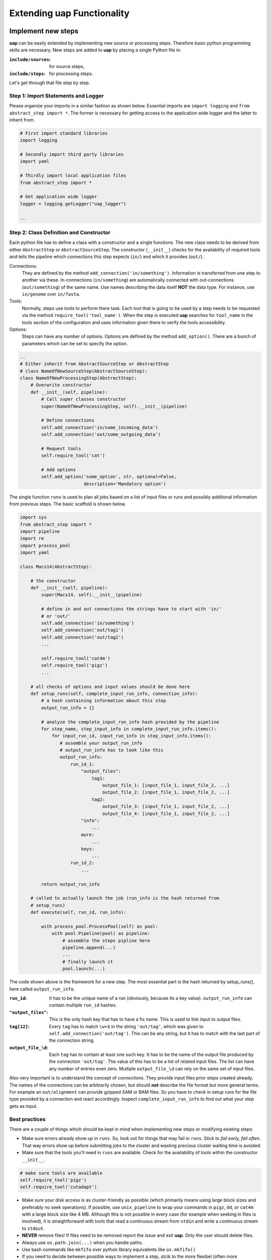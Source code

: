 ..
  This is the documentation for uap. Please keep lines under 80 characters if
  you can and start each sentence on a new line as it decreases maintenance
  and makes diffs more readable.

.. title:: Extension of uap

..
  This document describes how **uap** can be extended with new analysis steps.

.. _extending_uap:
###############################
Extending **uap** Functionality
###############################

*******************
Implement new steps
*******************

**uap** can be easily extended by implementing new source or processing steps.
Therefore basic python programming skills are necessary.
New steps are added to **uap** by placing a single Python file in:

:``include/sources``:
   for source steps,
:``include/steps``:
   for processing steps.

Let's get through that file step by step.

Step 1: Import Statements and Logger
====================================

Please organize your imports in a similar fashion as shown below.
Essential imports are ``import logging`` and ``from abstract_step import *``.
The former is necessary for getting access to the application wide logger and
the latter to inherit from.

.. code-block:: python

   # First import standard libraries
   import logging

   # Secondly import third party libraries
   import yaml

   # Thirdly import local application files
   from abstract_step import * 

   # Get application wide logger
   logger = logging.getLogger("uap_logger")

   ..

Step 2: Class Definition and Constructor
========================================

Each python file has to define a class with a constructor and a single
functions.
The new class needs to be derived from either ``AbstractStep`` or
``AbstractSourceStep``.
The constructor (``__init__``) checks for the availability of required tools
and tells the pipeline which connections this step expects (``in/``) and which
it provides (``out/``).

Connections:
  They are defined by the method ``add_connection('in/something')``.
  Information is transferred from one step to another via these.
  In-connections (``in/something``) are automatically connected with
  out-connections (``out/something``) of the same name.
  Use names describing the data itself **NOT** the data type.
  For instance, use ``in/genome`` over ``in/fasta``.

Tools:
  Normally, steps use tools to perform there task.
  Each tool that is going to be used by a step needs to be requested via the
  method ``require_tool('tool_name')``.
  When the step is executed  **uap** searches for ``tool_name`` in the tools
  section of the configuration and uses information given there to verify the
  tools accessibility.

Options:
  Steps can have any number of options.
  Options are defined by the method ``add_option()``.
  There are a bunch of parameters which can be set to specify the option.


.. code-block:: python

   ..
   # Either inherit from AbstractSourceStep or AbstractStep
   # class NameOfNewSourceStep(AbstractSourceStep):
   class NameOfNewProcessingStep(AbstractStep):
       # Overwrite constructor
       def __init__(self, pipeline):
           # Call super classes constructor
           super(NameOfNewProcessingStep, self).__init__(pipeline)

           # Define connections
           self.add_connection('in/some_incoming_data')
           self.add_connection('out/some_outgoing_data')

           # Request tools
           self.require_tool('cat')

           # Add options
           self.add_option('some_option', str, optional=False, 
                           description='Mandatory option')

The single function  ``runs`` is used to plan all jobs based on a list of input
files or runs and possibly additional information from previous steps.
The basic scaffold is shown below.

.. code-block:: python

    import sys
    from abstract_step import *
    import pipeline
    import re
    import process_pool
    import yaml
    
    class Macs14(AbstractStep):
        
        # the constructor
        def __init__(self, pipeline):
            super(Macs14, self).__init__(pipeline)

            # define in and out connections the strings have to start with 'in/'
            # or 'out/'
            self.add_connection('in/something')
            self.add_connection('out/tag1')
            self.add_connection('out/tag2')
            ...
    
            self.require_tool('cat4m')
            self.require_tool('pigz')
            ...

        # all checks of options and input values should be done here
        def setup_runs(self, complete_input_run_info, connection_info):
            # a hash containing information about this step
            output_run_info = {}

            # analyze the complete_input_run_info hash provided by the pipeline
            for step_name, step_input_info in complete_input_run_info.items():
                for input_run_id, input_run_info in step_input_info.items():
                   # assemble your output_run_info
                   # output_run_info has to look like this
                   output_run_info:
                       run_id_1:
                           "output_files":
                               tag1:
                                   output_file_1: [input_file_1, input_file_2, ...]
                                   output_file_2: [input_file_1, input_file_2, ...]
                               tag2:
                                   output_file_3: [input_file_1, input_file_2, ...]
                                   output_file_4: [input_file_1, input_file_2, ...]
                           "info":
                               ...
                           more:
                               ...
                           keys:
                               ...
                       run_id_2:
                           ...

            return output_run_info
        
        # called to actually launch the job (run_info is the hash returned from
        # setup_runs)
        def execute(self, run_id, run_info):
    
            with process_pool.ProcessPool(self) as pool:
                with pool.Pipeline(pool) as pipeline:
                    # assemble the steps pipline here
                    pipeline.append(...)
                    ...
                    # finally launch it
                    pool.launch(...)

The code shown above is the framework for a new step. The most essential part is
the hash returned by setup_runs(), here called ``output_run_info``.

:``run_id``:
    It has to be the unique name of a run (obviously, because its a key value).
    ``output_run_info`` can contain multiple ``run_id`` hashes.

:``"output_files"``:
    This is the only hash key that has to have a fix name. This is used to link
    input to output files.

:``tag[12]``:
    Every ``tag`` has to match ``\w+$`` in the string ``'out/tag'``, which was
    given to ``self.add_connection('out/tag')``. This can be any string, but it
    has to match with the last part of the connection string.

:``output_file_\d``:
    Each ``tag`` has to contain at least one such key. It has to be the name of
    the output file produced by the connection ``'out/tag'``. The value of this
    has to be a list of related input files. The list can have any number of
    entries even zero. Multiple ``output_file_\d`` can rely on the same set of
    input files.

Also very important is to understand the concept of *connections*. They provide
input files prior steps created already. The names of the connections can be
arbitrarily chosen, but should **not** describe the file format but more general
terms. For example an ``out/alignment`` can provide gzipped SAM or BAM files. So
you have to check in setup runs for the file type provided by a connection and
react accordingly. Inspect ``complete_input_run_info`` to find out what your
step gets as input.

Best practices
==============

There are a couple of things which should be kept in mind when implementing new 
steps or modifying existing steps:

* Make sure errors already show up in ``runs``.
  So, look out for things that may fail in ``runs``.
  Stick to *fail early, fail often*.
  That way errors show up before submitting jobs to the cluster and wasting 
  precious cluster waiting time is avoided. 
* Make sure that the tools you'll need in ``runs`` are available.
  Check for the availability of tools within the constructor ``__init__``.

.. code-block:: python
  
    # make sure tools are available
    self.require_tool('pigz')
    self.require_tool('cutadapt')
    
* Make sure your disk access is as cluster-friendly as possible (which 
  primarily means using large block sizes and preferably no seek operations). 
  If possible, use ``unix_pipeline`` to wrap your commands in ``pigz``, ``dd``,
  or ``cat4m`` with a large block size like 4 MB. 
  Although this is not possible in every case (for example when seeking 
  in files is involved), it is straightforward with tools that read a 
  continuous stream from ``stdin`` and write a continuous stream to 
  ``stdout``.
* **NEVER**  remove files! If files need to be removed report the issue and 
  exit **uap**. Only the user should delete files.
* Always use ``os.path.join(...)`` when you handle paths.
* Use bash commands like ``mkfifo`` over python library equivalents like
  ``os.mkfifo()``
* If you need to decide between possible ways to implement a step, stcik to the
  more flexibel (often more configuration extensive one).
  You don't know what other user might need, so let them decide.

**************************************
Add the new step to your configuration
**************************************

To make a new step known to **uap**, it has to be copied into either of these
folders:

``include/sources/``
  for all source steps

``include/steps/``
  for all processing steps

If the Python step file exist at the correct location the step needs to be added
to the YAML configuration file as described in :doc:`configuration`.

